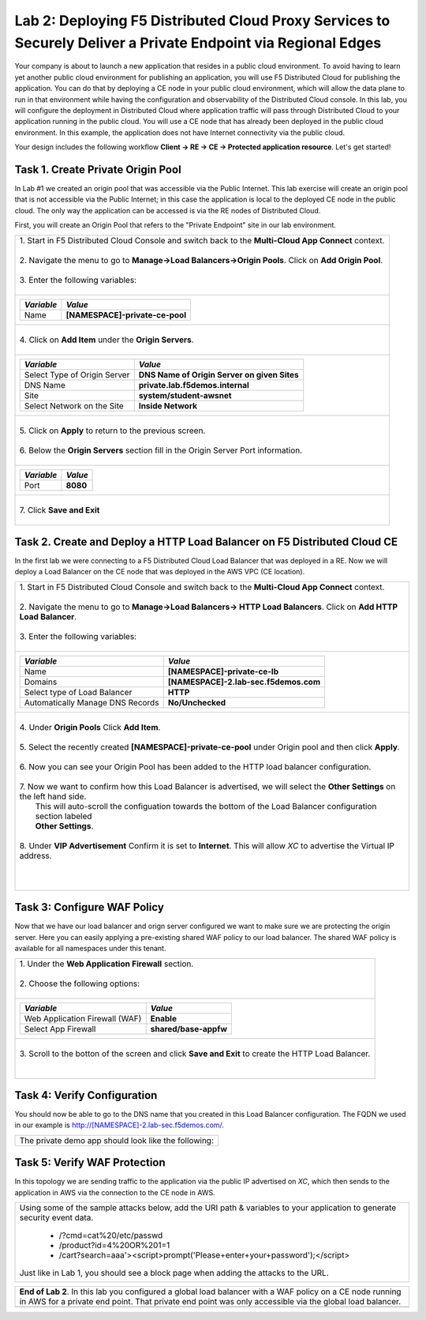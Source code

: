 
Lab 2: Deploying F5 Distributed Cloud Proxy Services to Securely Deliver a Private Endpoint via Regional Edges
====================================

Your company is about to launch a new application that resides in a public cloud environment.  To avoid having to learn 
yet another public cloud environment for publishing an application, you will use F5 Distributed Cloud for publishing the 
application.  You can do that by deploying a CE node in your public cloud environment, which will allow the data plane to 
run in that environment while having the configuration and observability of the Distributed Cloud console.  In this lab, 
you will configure the deployment in Distributed Cloud where application traffic will pass through Distributed Cloud to 
your application running in the public cloud.  You will use a CE node that has already been deployed in the public cloud
environment. In this example, the application does not have Internet connectivity via the public cloud.

Your design includes the following workflow **Client -> RE -> CE -> Protected application resource**.  Let's get started!

.. image:: _static/lab2-appworld2025-topology-diagram.png


Task 1. Create Private Origin Pool
----------------------------------

In Lab #1 we created an origin pool that was accessible via the Public Internet.
This lab exercise will create an origin pool that is not accessible via the Public Internet; in this case the application is local to the deployed
CE node in the public cloud. The only way the application can be accessed is via the RE nodes of Distributed Cloud.

First, you will create an Origin Pool that refers to the "Private Endpoint" site in our lab environment.

+------------------------------------------------------------------------------------------------------------+
|| 1. Start in F5 Distributed Cloud Console and switch back to the **Multi-Cloud App Connect** context.      |
||                                                                                                           |
|| 2. Navigate the menu to go to **Manage->Load Balancers->Origin Pools**. Click on **Add Origin Pool**.     |
||                                                                                                           |
|| 3. Enter the following variables:                                                                         |
||                                                                                                           |
+------------------------------------------------------------------------------------------------------------+
|                                                                                                            |
|   ================================= =======                                                                |
|   *Variable*                        *Value*                                                                |
|   ================================= =======                                                                |
|   Name                              **[NAMESPACE]-private-ce-pool**                                        |
|   ================================= =======                                                                |
|                                                                                                            |
+------------------------------------------------------------------------------------------------------------+
||                                                                                                           |
|| 4. Click on **Add Item** under the **Origin Servers**.                                                    |
||                                                                                                           |
+------------------------------------------------------------------------------------------------------------+
|                                                                                                            |
|   ================================= =======                                                                |
|   *Variable*                        *Value*                                                                |
|   ================================= =======                                                                |
|   Select Type of Origin Server      **DNS Name of Origin Server on given Sites**                           |
|   DNS Name                          **private.lab.f5demos.internal**                                       |
|   Site                              **system/student-awsnet**                                              |
|   Select Network on the Site        **Inside Network**                                                     |
|   ================================= =======                                                                |
+------------------------------------------------------------------------------------------------------------+   
|                                                                                                            |
| |lab301|                                                                                                   | 
|                                                                                                            |
||                                                                                                           |
|| 5. Click on **Apply** to return to the previous screen.                                                   |
||                                                                                                           |
|| 6. Below the **Origin Servers** section fill in the Origin Server Port information.                       |     
||                                                                                                           |
+------------------------------------------------------------------------------------------------------------+
|                                                                                                            |
|                                                                                                            |
|   ================================= ========                                                               |
|   *Variable*                        *Value*                                                                |
|   ================================= ========                                                               |
|   Port                              **8080**                                                               |
|   ================================= ========                                                               |
|                                                                                                            |
+------------------------------------------------------------------------------------------------------------+   
||                                                                                                           |
|| 7. Click **Save and Exit**                                                                                |
||                                                                                                           |
+------------------------------------------------------------------------------------------------------------+



Task 2. Create and Deploy a HTTP Load Balancer on F5 Distributed Cloud CE 
---------------------------------------------------------------------------

In the first lab we were connecting to a F5 Distributed Cloud Load Balancer that was deployed in a RE.
Now we will deploy a Load Balancer on the CE node that was deployed in the AWS VPC (CE location).

+-----------------------------------------------------------------------------------------------------------------------------------+
|| 1. Start in F5 Distributed Cloud Console and switch back to the **Multi-Cloud App Connect** context.                             |
||                                                                                                                                  |
|| 2. Navigate the menu to go to **Manage->Load Balancers-> HTTP Load Balancers**.  Click on **Add HTTP Load Balancer**.            |
||                                                                                                                                  |
|| 3. Enter the following variables:                                                                                                |
||                                                                                                                                  |
+-----------------------------------------------------------------------------------------------------------------------------------+
|                                                                                                                                   |
|                                                                                                                                   |
|   ================================= =======                                                                                       |
|   *Variable*                        *Value*                                                                                       |
|   ================================= =======                                                                                       |
|   Name                              **[NAMESPACE]-private-ce-lb**                                                                 |
|   Domains                           **[NAMESPACE]-2.lab-sec.f5demos.com**                                                         |
|   Select type of Load Balancer      **HTTP**                                                                                      |
|   Automatically Manage DNS Records  **No/Unchecked**                                                                              |
|   ================================= =======                                                                                       |
|                                                                                                                                   |
+-----------------------------------------------------------------------------------------------------------------------------------+                                                                                       
|                                                                                                                                   |
|  |lab311|                                                                                                                         |
||                                                                                                                                  |
|| 4. Under **Origin Pools** Click **Add Item**.                                                                                    |
||                                                                                                                                  |
|  |lab302|                                                                                                                         |
||                                                                                                                                  |
|| 5. Select the recently created **[NAMESPACE]-private-ce-pool** under Origin pool and then click **Apply**.                       |
||                                                                                                                                  |
|  |lab303|                                                                                                                         |
||                                                                                                                                  |
|| 6. Now you can see your Origin Pool has been added to the HTTP load balancer configuration.                                      |
||                                                                                                                                  |
|  |lab304|                                                                                                                         |
||                                                                                                                                  |
|| 7. Now we want to confirm how this Load Balancer is advertised, we will select the **Other Settings** on the left hand side.     |
||    This will auto-scroll the configuation towards the bottom of the Load Balancer configuration section labeled                  |
||    **Other Settings**.                                                                                                           |
||                                                                                                                                  |
|| 8. Under **VIP Advertisement** Confirm it is set to **Internet**. This will allow *XC* to advertise the Virtual IP address.      |
||                                                                                                                                  |
|| |lab305|                                                                                                                         |
||                                                                                                                                  |
||                                                                                                                                  |
|                                                                                                                                   |       
+-----------------------------------------------------------------------------------------------------------------------------------+

Task 3: Configure WAF Policy
----------------------------
Now that we have our load balancer and orign server configured we want to make sure we are protecting the origin server.  Here you
can easily applying a pre-existing shared WAF policy to our load balancer.  The shared WAF policy is available for all namespaces
under this tenant.

+-----------------------------------------------------------------------------------------------------------------------------------+
|| 1. Under the **Web Application Firewall** section.                                                                               |
||                                                                                                                                  |
|| 2. Choose the following options:                                                                                                 |
||                                                                                                                                  | 
+-----------------------------------------------------------------------------------------------------------------------------------+
|                                                                                                                                   |
|   =============================== =================================                                                               |
|   *Variable*                      *Value*                                                                                         |
|   =============================== =================================                                                               |
|   Web Application Firewall (WAF)  **Enable**                                                                                      |
|   Select App Firewall             **shared/base-appfw**                                                                           |
|   =============================== =================================                                                               |
|                                                                                                                                   |
+-----------------------------------------------------------------------------------------------------------------------------------+
||                                                                                                                                  |
|| 3.  Scroll to the botton of the screen and click **Save and Exit** to create the HTTP Load Balancer.                             |
||                                                                                                                                  |
||                                                                                                                                  |
+-----------------------------------------------------------------------------------------------------------------------------------+

Task 4: Verify Configuration
-----------------------------

You should now be able to go to the DNS name that you created in this Load Balancer configuration.  
The FQDN we used in our example is http://[NAMESPACE]-2.lab-sec.f5demos.com/.  

+-----------------------------------------------------------------------------------------------------------------------------------+
||  The private demo app should look like the following:                                                                            |
||                                                                                                                                  |
|  |lab312|                                                                                                                         |
|                                                                                                                                   |
|                                                                                                                                   |
+-----------------------------------------------------------------------------------------------------------------------------------+


Task 5: Verify WAF Protection
------------------------------

In this topology we are sending traffic to the application via the public IP advertised on *XC*, which then sends to the application
in AWS via the connection to the CE node in AWS.

+-----------------------------------------------------------------------------------------------------------------------------------+
|                                                                                                                                   |
| Using some of the sample attacks below, add the URI path & variables to your application to generate                              |
| security event data.                                                                                                              |
|                                                                                                                                   |
|    * /?cmd=cat%20/etc/passwd                                                                                                      |
|    * /product?id=4%20OR%201=1                                                                                                     |
|    * /cart?search=aaa'><script>prompt('Please+enter+your+password');</script>                                                     |
|                                                                                                                                   |
| Just like in Lab 1, you should see a block page when adding the attacks to the URL.                                               |
|                                                                                                                                   |
|   |lab313|                                                                                                                        |                                      
|                                                                                                                                   |
+-----------------------------------------------------------------------------------------------------------------------------------+

+-----------------------------------------------------------------------------------------------------------------------------------+
| **End of Lab 2**.  In this lab you configured a global load balancer with a WAF policy on a CE node running in AWS for a          |
| private end point. That private end point was only accessible via the global load balancer.                                       |
+-----------------------------------------------------------------------------------------------------------------------------------+
|  |labend|                                                                                                                         |
+-----------------------------------------------------------------------------------------------------------------------------------+

.. |lab300| image:: _static/lab3-appworld2025-topology-diagram.png
   :width: 800px
.. |lab301| image:: _static/lab3-appworld2025-task1-originserver.png
   :width: 800px
.. |lab302| image:: _static/lab3-appworld2025-task2-lb-add-origin-pool.png
   :width: 800px
.. |lab303| image:: _static/lab3-appworld2025-task2-lb-add-origin-pool2.png
   :width: 800px
.. |lab304| image:: _static/lab3-appworld2025-task2-lb-origin-pool-added.png
   :width: 800px
.. |lab305| image:: _static/lab3-appworld2025-task2-lb-other-settings.png
   :width: 800px
.. |lab306| image:: _static/lab3-appworld2025-task2-lb-change-vip-advertisement.png
   :width: 800px
.. |lab307| image:: _static/lab3-appworld2025-list-sites-advertise.png
   :width: 800px
.. |lab308| image:: _static/lab3-appworld2025-task2-lb-site-change.png
   :width: 800px
.. |lab309| image:: _static/screenshot-global-vip-private.png
   :width: 800px
.. |lab310| image:: _static/lab3-appworld2025-waf-block-message.png
   :width: 800px
.. |lab311| image:: _static/lab2-appworld2025-task2-lb.png
   :width: 800px 
.. |lab312| image:: _static/screenshot-global-vip-private.png
   :width: 800px 
.. |lab313| image:: _static/lab3-appworld2025-waf-block-message.png
   :width: 800px 
.. |labend| image:: _static/labend.png
   :width: 800px
